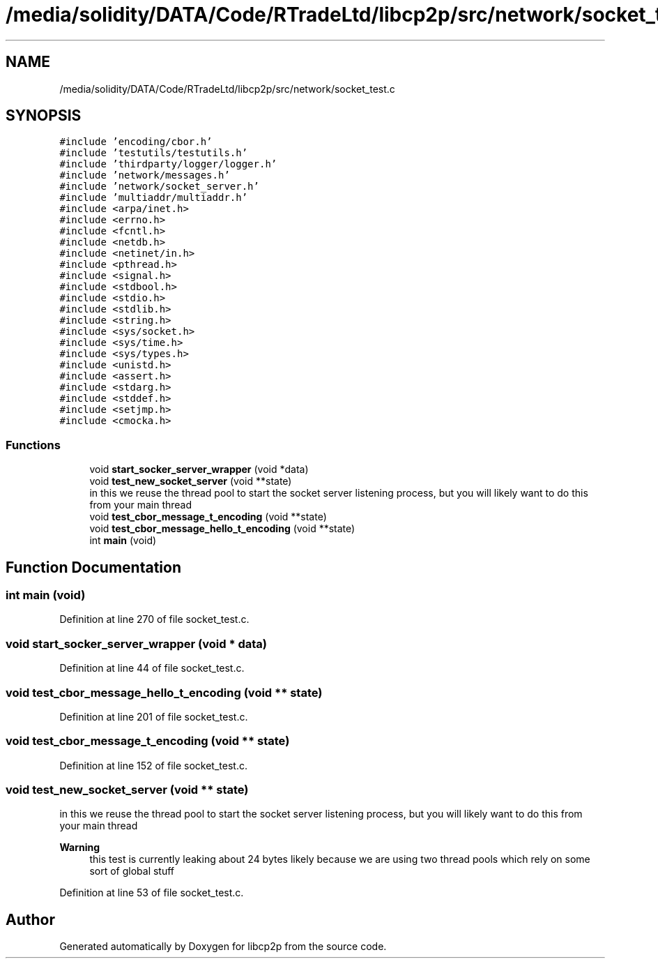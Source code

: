 .TH "/media/solidity/DATA/Code/RTradeLtd/libcp2p/src/network/socket_test.c" 3 "Thu Aug 6 2020" "libcp2p" \" -*- nroff -*-
.ad l
.nh
.SH NAME
/media/solidity/DATA/Code/RTradeLtd/libcp2p/src/network/socket_test.c
.SH SYNOPSIS
.br
.PP
\fC#include 'encoding/cbor\&.h'\fP
.br
\fC#include 'testutils/testutils\&.h'\fP
.br
\fC#include 'thirdparty/logger/logger\&.h'\fP
.br
\fC#include 'network/messages\&.h'\fP
.br
\fC#include 'network/socket_server\&.h'\fP
.br
\fC#include 'multiaddr/multiaddr\&.h'\fP
.br
\fC#include <arpa/inet\&.h>\fP
.br
\fC#include <errno\&.h>\fP
.br
\fC#include <fcntl\&.h>\fP
.br
\fC#include <netdb\&.h>\fP
.br
\fC#include <netinet/in\&.h>\fP
.br
\fC#include <pthread\&.h>\fP
.br
\fC#include <signal\&.h>\fP
.br
\fC#include <stdbool\&.h>\fP
.br
\fC#include <stdio\&.h>\fP
.br
\fC#include <stdlib\&.h>\fP
.br
\fC#include <string\&.h>\fP
.br
\fC#include <sys/socket\&.h>\fP
.br
\fC#include <sys/time\&.h>\fP
.br
\fC#include <sys/types\&.h>\fP
.br
\fC#include <unistd\&.h>\fP
.br
\fC#include <assert\&.h>\fP
.br
\fC#include <stdarg\&.h>\fP
.br
\fC#include <stddef\&.h>\fP
.br
\fC#include <setjmp\&.h>\fP
.br
\fC#include <cmocka\&.h>\fP
.br

.SS "Functions"

.in +1c
.ti -1c
.RI "void \fBstart_socker_server_wrapper\fP (void *data)"
.br
.ti -1c
.RI "void \fBtest_new_socket_server\fP (void **state)"
.br
.RI "in this we reuse the thread pool to start the socket server listening process, but you will likely want to do this from your main thread "
.ti -1c
.RI "void \fBtest_cbor_message_t_encoding\fP (void **state)"
.br
.ti -1c
.RI "void \fBtest_cbor_message_hello_t_encoding\fP (void **state)"
.br
.ti -1c
.RI "int \fBmain\fP (void)"
.br
.in -1c
.SH "Function Documentation"
.PP 
.SS "int main (void)"

.PP
Definition at line 270 of file socket_test\&.c\&.
.SS "void start_socker_server_wrapper (void * data)"

.PP
Definition at line 44 of file socket_test\&.c\&.
.SS "void test_cbor_message_hello_t_encoding (void ** state)"

.PP
Definition at line 201 of file socket_test\&.c\&.
.SS "void test_cbor_message_t_encoding (void ** state)"

.PP
Definition at line 152 of file socket_test\&.c\&.
.SS "void test_new_socket_server (void ** state)"

.PP
in this we reuse the thread pool to start the socket server listening process, but you will likely want to do this from your main thread 
.PP
\fBWarning\fP
.RS 4
this test is currently leaking about 24 bytes likely because we are using two thread pools which rely on some sort of global stuff 
.RE
.PP

.PP
Definition at line 53 of file socket_test\&.c\&.
.SH "Author"
.PP 
Generated automatically by Doxygen for libcp2p from the source code\&.
